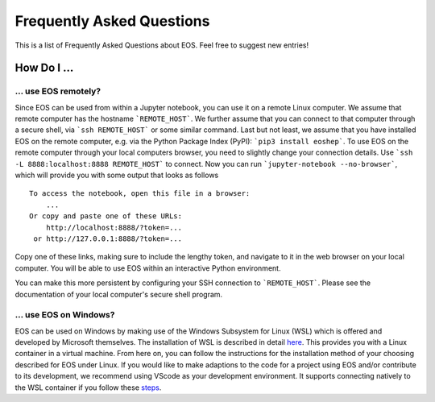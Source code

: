 ##########################
Frequently Asked Questions
##########################

This is a list of Frequently Asked Questions about EOS. Feel free to suggest new entries!

************
How Do I ...
************

... use EOS remotely?
=====================

Since EOS can be used from within a Jupyter notebook, you can use it on a remote Linux computer.
We assume that remote computer has the hostname ```REMOTE_HOST```. We further assume that you
can connect to that computer through a secure shell, via ```ssh REMOTE_HOST``` or some similar
command. Last but not least, we assume that you have installed EOS on the remote computer, e.g.
via the Python Package Index (PyPI): ```pip3 install eoshep```.
To use EOS on the remote computer through your local computers browser, you need to slightly
change your connection details.
Use ```ssh -L 8888:localhost:8888 REMOTE_HOST``` to connect. Now you can run ```jupyter-notebook --no-browser```,
which will provide you with some output that looks as follows

::

    To access the notebook, open this file in a browser:
        ...
    Or copy and paste one of these URLs:
        http://localhost:8888/?token=...
     or http://127.0.0.1:8888/?token=...


Copy one of these links, making sure to include the lengthy token, and navigate to it in the
web browser on your local computer. You will be able to use EOS within an interactive Python environment.

You can make this more persistent by configuring your SSH connection to ```REMOTE_HOST```. Please see the documentation
of your local computer's secure shell program.

... use EOS on Windows?
=======================

EOS can be used on Windows by making use of the Windows Subsystem for Linux (WSL)
which is offered and developed by Microsoft themselves.
The installation of WSL is described in detail `here <https://docs.microsoft.com/en-us/windows/wsl/install>`__.
This provides you with a Linux container in a virtual machine.
From here on, you can follow the instructions for the installation method of your choosing described for EOS under Linux.
If you would like to make adaptions to the code for a project using EOS and/or contribute to its development,
we recommend using VScode as your development environment.
It supports connecting natively to the WSL container if you follow these `steps <https://code.visualstudio.com/docs/remote/wsl>`__.